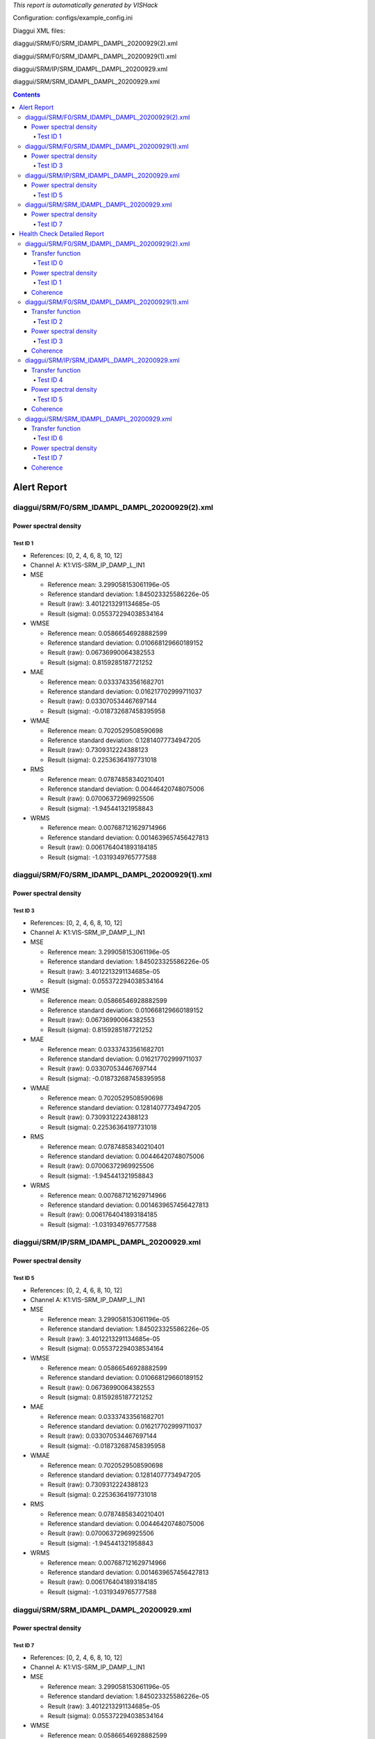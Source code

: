 *This report is automatically generated by VISHack*

Configuration:
configs/example_config.ini

Diaggui XML files:

diaggui/SRM/F0/SRM_IDAMPL_DAMPL_20200929(2).xml

diaggui/SRM/F0/SRM_IDAMPL_DAMPL_20200929(1).xml

diaggui/SRM/IP/SRM_IDAMPL_DAMPL_20200929.xml

diaggui/SRM/SRM_IDAMPL_DAMPL_20200929.xml

.. contents::
   :depth: 4

Alert Report
============

diaggui/SRM/F0/SRM_IDAMPL_DAMPL_20200929(2).xml
-----------------------------------------------

Power spectral density
^^^^^^^^^^^^^^^^^^^^^^

Test ID 1
*********

-	References:	[0, 2, 4, 6, 8, 10, 12]
-	Channel A:	K1:VIS-SRM_IP_DAMP_L_IN1
-	MSE

	-	Reference mean:	3.299058153061196e-05
	-	Reference standard deviation:	1.845023325586226e-05
	-	Result (raw):	3.4012213291134685e-05
	-	Result (sigma):	0.055372294038534164
-	WMSE

	-	Reference mean:	0.05866546928882599
	-	Reference standard deviation:	0.010668129660189152
	-	Result (raw):	0.06736990064382553
	-	Result (sigma):	0.8159285187721252
-	MAE

	-	Reference mean:	0.03337433561682701
	-	Reference standard deviation:	0.016217702999711037
	-	Result (raw):	0.033070534467697144
	-	Result (sigma):	-0.018732687458395958
-	WMAE

	-	Reference mean:	0.7020529508590698
	-	Reference standard deviation:	0.12814077734947205
	-	Result (raw):	0.7309312224388123
	-	Result (sigma):	0.22536364197731018
-	RMS

	-	Reference mean:	0.07874858340210401
	-	Reference standard deviation:	0.00446420748075006
	-	Result (raw):	0.07006372969925506
	-	Result (sigma):	-1.945441321958843
-	WRMS

	-	Reference mean:	0.007687121629714966
	-	Reference standard deviation:	0.0014639657456427813
	-	Result (raw):	0.0061764041893184185
	-	Result (sigma):	-1.0319349765777588

diaggui/SRM/F0/SRM_IDAMPL_DAMPL_20200929(1).xml
-----------------------------------------------

Power spectral density
^^^^^^^^^^^^^^^^^^^^^^

Test ID 3
*********

-	References:	[0, 2, 4, 6, 8, 10, 12]
-	Channel A:	K1:VIS-SRM_IP_DAMP_L_IN1
-	MSE

	-	Reference mean:	3.299058153061196e-05
	-	Reference standard deviation:	1.845023325586226e-05
	-	Result (raw):	3.4012213291134685e-05
	-	Result (sigma):	0.055372294038534164
-	WMSE

	-	Reference mean:	0.05866546928882599
	-	Reference standard deviation:	0.010668129660189152
	-	Result (raw):	0.06736990064382553
	-	Result (sigma):	0.8159285187721252
-	MAE

	-	Reference mean:	0.03337433561682701
	-	Reference standard deviation:	0.016217702999711037
	-	Result (raw):	0.033070534467697144
	-	Result (sigma):	-0.018732687458395958
-	WMAE

	-	Reference mean:	0.7020529508590698
	-	Reference standard deviation:	0.12814077734947205
	-	Result (raw):	0.7309312224388123
	-	Result (sigma):	0.22536364197731018
-	RMS

	-	Reference mean:	0.07874858340210401
	-	Reference standard deviation:	0.00446420748075006
	-	Result (raw):	0.07006372969925506
	-	Result (sigma):	-1.945441321958843
-	WRMS

	-	Reference mean:	0.007687121629714966
	-	Reference standard deviation:	0.0014639657456427813
	-	Result (raw):	0.0061764041893184185
	-	Result (sigma):	-1.0319349765777588

diaggui/SRM/IP/SRM_IDAMPL_DAMPL_20200929.xml
--------------------------------------------

Power spectral density
^^^^^^^^^^^^^^^^^^^^^^

Test ID 5
*********

-	References:	[0, 2, 4, 6, 8, 10, 12]
-	Channel A:	K1:VIS-SRM_IP_DAMP_L_IN1
-	MSE

	-	Reference mean:	3.299058153061196e-05
	-	Reference standard deviation:	1.845023325586226e-05
	-	Result (raw):	3.4012213291134685e-05
	-	Result (sigma):	0.055372294038534164
-	WMSE

	-	Reference mean:	0.05866546928882599
	-	Reference standard deviation:	0.010668129660189152
	-	Result (raw):	0.06736990064382553
	-	Result (sigma):	0.8159285187721252
-	MAE

	-	Reference mean:	0.03337433561682701
	-	Reference standard deviation:	0.016217702999711037
	-	Result (raw):	0.033070534467697144
	-	Result (sigma):	-0.018732687458395958
-	WMAE

	-	Reference mean:	0.7020529508590698
	-	Reference standard deviation:	0.12814077734947205
	-	Result (raw):	0.7309312224388123
	-	Result (sigma):	0.22536364197731018
-	RMS

	-	Reference mean:	0.07874858340210401
	-	Reference standard deviation:	0.00446420748075006
	-	Result (raw):	0.07006372969925506
	-	Result (sigma):	-1.945441321958843
-	WRMS

	-	Reference mean:	0.007687121629714966
	-	Reference standard deviation:	0.0014639657456427813
	-	Result (raw):	0.0061764041893184185
	-	Result (sigma):	-1.0319349765777588

diaggui/SRM/SRM_IDAMPL_DAMPL_20200929.xml
-----------------------------------------

Power spectral density
^^^^^^^^^^^^^^^^^^^^^^

Test ID 7
*********

-	References:	[0, 2, 4, 6, 8, 10, 12]
-	Channel A:	K1:VIS-SRM_IP_DAMP_L_IN1
-	MSE

	-	Reference mean:	3.299058153061196e-05
	-	Reference standard deviation:	1.845023325586226e-05
	-	Result (raw):	3.4012213291134685e-05
	-	Result (sigma):	0.055372294038534164
-	WMSE

	-	Reference mean:	0.05866546928882599
	-	Reference standard deviation:	0.010668129660189152
	-	Result (raw):	0.06736990064382553
	-	Result (sigma):	0.8159285187721252
-	MAE

	-	Reference mean:	0.03337433561682701
	-	Reference standard deviation:	0.016217702999711037
	-	Result (raw):	0.033070534467697144
	-	Result (sigma):	-0.018732687458395958
-	WMAE

	-	Reference mean:	0.7020529508590698
	-	Reference standard deviation:	0.12814077734947205
	-	Result (raw):	0.7309312224388123
	-	Result (sigma):	0.22536364197731018
-	RMS

	-	Reference mean:	0.07874858340210401
	-	Reference standard deviation:	0.00446420748075006
	-	Result (raw):	0.07006372969925506
	-	Result (sigma):	-1.945441321958843
-	WRMS

	-	Reference mean:	0.007687121629714966
	-	Reference standard deviation:	0.0014639657456427813
	-	Result (raw):	0.0061764041893184185
	-	Result (sigma):	-1.0319349765777588

Health Check Detailed Report
============================

diaggui/SRM/F0/SRM_IDAMPL_DAMPL_20200929(2).xml
-----------------------------------------------

Transfer function
^^^^^^^^^^^^^^^^^

Test ID 0
*********

-	References:	[1, 3, 5, 7, 9, 11, 13]
-	Channel A:	K1:VIS-SRM_IP_IDAMP_L_OUT
-	Channel B:	K1:VIS-SRM_IP_DAMP_L_IN1
-	MSE

	-	Reference mean:	7.942803495097905e-05
	-	Reference standard deviation:	6.591074634343386e-05
	-	Result (raw):	6.714135815855116e-05
	-	Result (sigma):	-0.18641386926174164
-	WMSE

	-	Reference mean:	0.008031059987843037
	-	Reference standard deviation:	0.006074721459299326
	-	Result (raw):	0.005640280898660421
	-	Result (sigma):	-0.3935619294643402
-	MAE

	-	Reference mean:	0.07009933888912201
	-	Reference standard deviation:	0.03213135153055191
	-	Result (raw):	0.06108323857188225
	-	Result (sigma):	-0.2806013524532318
-	WMAE

	-	Reference mean:	0.6178773045539856
	-	Reference standard deviation:	0.3165777623653412
	-	Result (raw):	0.45515117049217224
	-	Result (sigma):	-0.514016330242157
-	RMS

	-	Reference mean:	0.11039927552541329
	-	Reference standard deviation:	0.003965089667847308
	-	Result (raw):	0.10397202045974298
	-	Result (sigma):	-1.6209608367216923
-	WRMS

	-	Reference mean:	0.008215099573135376
	-	Reference standard deviation:	0.0015187171520665288
	-	Result (raw):	0.007037873845547438
	-	Result (sigma):	-0.7751448154449463

Power spectral density
^^^^^^^^^^^^^^^^^^^^^^

Test ID 1
*********

-	References:	[0, 2, 4, 6, 8, 10, 12]
-	Channel A:	K1:VIS-SRM_IP_DAMP_L_IN1
-	MSE

	-	Reference mean:	3.299058153061196e-05
	-	Reference standard deviation:	1.845023325586226e-05
	-	Result (raw):	3.4012213291134685e-05
	-	Result (sigma):	0.055372294038534164
-	WMSE

	-	Reference mean:	0.05866546928882599
	-	Reference standard deviation:	0.010668129660189152
	-	Result (raw):	0.06736990064382553
	-	Result (sigma):	0.8159285187721252
-	MAE

	-	Reference mean:	0.03337433561682701
	-	Reference standard deviation:	0.016217702999711037
	-	Result (raw):	0.033070534467697144
	-	Result (sigma):	-0.018732687458395958
-	WMAE

	-	Reference mean:	0.7020529508590698
	-	Reference standard deviation:	0.12814077734947205
	-	Result (raw):	0.7309312224388123
	-	Result (sigma):	0.22536364197731018
-	RMS

	-	Reference mean:	0.07874858340210401
	-	Reference standard deviation:	0.00446420748075006
	-	Result (raw):	0.07006372969925506
	-	Result (sigma):	-1.945441321958843
-	WRMS

	-	Reference mean:	0.007687121629714966
	-	Reference standard deviation:	0.0014639657456427813
	-	Result (raw):	0.0061764041893184185
	-	Result (sigma):	-1.0319349765777588

Coherence
^^^^^^^^^

diaggui/SRM/F0/SRM_IDAMPL_DAMPL_20200929(1).xml
-----------------------------------------------

Transfer function
^^^^^^^^^^^^^^^^^

Test ID 2
*********

-	References:	[1, 3, 5, 7, 9, 11, 13]
-	Channel A:	K1:VIS-SRM_IP_IDAMP_L_OUT
-	Channel B:	K1:VIS-SRM_IP_DAMP_L_IN1
-	MSE

	-	Reference mean:	7.942803495097905e-05
	-	Reference standard deviation:	6.591074634343386e-05
	-	Result (raw):	6.714135815855116e-05
	-	Result (sigma):	-0.18641386926174164
-	WMSE

	-	Reference mean:	0.008031059987843037
	-	Reference standard deviation:	0.006074721459299326
	-	Result (raw):	0.005640280898660421
	-	Result (sigma):	-0.3935619294643402
-	MAE

	-	Reference mean:	0.07009933888912201
	-	Reference standard deviation:	0.03213135153055191
	-	Result (raw):	0.06108323857188225
	-	Result (sigma):	-0.2806013524532318
-	WMAE

	-	Reference mean:	0.6178773045539856
	-	Reference standard deviation:	0.3165777623653412
	-	Result (raw):	0.45515117049217224
	-	Result (sigma):	-0.514016330242157
-	RMS

	-	Reference mean:	0.11039927552541329
	-	Reference standard deviation:	0.003965089667847308
	-	Result (raw):	0.10397202045974298
	-	Result (sigma):	-1.6209608367216923
-	WRMS

	-	Reference mean:	0.008215099573135376
	-	Reference standard deviation:	0.0015187171520665288
	-	Result (raw):	0.007037873845547438
	-	Result (sigma):	-0.7751448154449463

Power spectral density
^^^^^^^^^^^^^^^^^^^^^^

Test ID 3
*********

-	References:	[0, 2, 4, 6, 8, 10, 12]
-	Channel A:	K1:VIS-SRM_IP_DAMP_L_IN1
-	MSE

	-	Reference mean:	3.299058153061196e-05
	-	Reference standard deviation:	1.845023325586226e-05
	-	Result (raw):	3.4012213291134685e-05
	-	Result (sigma):	0.055372294038534164
-	WMSE

	-	Reference mean:	0.05866546928882599
	-	Reference standard deviation:	0.010668129660189152
	-	Result (raw):	0.06736990064382553
	-	Result (sigma):	0.8159285187721252
-	MAE

	-	Reference mean:	0.03337433561682701
	-	Reference standard deviation:	0.016217702999711037
	-	Result (raw):	0.033070534467697144
	-	Result (sigma):	-0.018732687458395958
-	WMAE

	-	Reference mean:	0.7020529508590698
	-	Reference standard deviation:	0.12814077734947205
	-	Result (raw):	0.7309312224388123
	-	Result (sigma):	0.22536364197731018
-	RMS

	-	Reference mean:	0.07874858340210401
	-	Reference standard deviation:	0.00446420748075006
	-	Result (raw):	0.07006372969925506
	-	Result (sigma):	-1.945441321958843
-	WRMS

	-	Reference mean:	0.007687121629714966
	-	Reference standard deviation:	0.0014639657456427813
	-	Result (raw):	0.0061764041893184185
	-	Result (sigma):	-1.0319349765777588

Coherence
^^^^^^^^^

diaggui/SRM/IP/SRM_IDAMPL_DAMPL_20200929.xml
--------------------------------------------

Transfer function
^^^^^^^^^^^^^^^^^

Test ID 4
*********

-	References:	[1, 3, 5, 7, 9, 11, 13]
-	Channel A:	K1:VIS-SRM_IP_IDAMP_L_OUT
-	Channel B:	K1:VIS-SRM_IP_DAMP_L_IN1
-	MSE

	-	Reference mean:	7.942803495097905e-05
	-	Reference standard deviation:	6.591074634343386e-05
	-	Result (raw):	6.714135815855116e-05
	-	Result (sigma):	-0.18641386926174164
-	WMSE

	-	Reference mean:	0.008031059987843037
	-	Reference standard deviation:	0.006074721459299326
	-	Result (raw):	0.005640280898660421
	-	Result (sigma):	-0.3935619294643402
-	MAE

	-	Reference mean:	0.07009933888912201
	-	Reference standard deviation:	0.03213135153055191
	-	Result (raw):	0.06108323857188225
	-	Result (sigma):	-0.2806013524532318
-	WMAE

	-	Reference mean:	0.6178773045539856
	-	Reference standard deviation:	0.3165777623653412
	-	Result (raw):	0.45515117049217224
	-	Result (sigma):	-0.514016330242157
-	RMS

	-	Reference mean:	0.11039927552541329
	-	Reference standard deviation:	0.003965089667847308
	-	Result (raw):	0.10397202045974298
	-	Result (sigma):	-1.6209608367216923
-	WRMS

	-	Reference mean:	0.008215099573135376
	-	Reference standard deviation:	0.0015187171520665288
	-	Result (raw):	0.007037873845547438
	-	Result (sigma):	-0.7751448154449463

Power spectral density
^^^^^^^^^^^^^^^^^^^^^^

Test ID 5
*********

-	References:	[0, 2, 4, 6, 8, 10, 12]
-	Channel A:	K1:VIS-SRM_IP_DAMP_L_IN1
-	MSE

	-	Reference mean:	3.299058153061196e-05
	-	Reference standard deviation:	1.845023325586226e-05
	-	Result (raw):	3.4012213291134685e-05
	-	Result (sigma):	0.055372294038534164
-	WMSE

	-	Reference mean:	0.05866546928882599
	-	Reference standard deviation:	0.010668129660189152
	-	Result (raw):	0.06736990064382553
	-	Result (sigma):	0.8159285187721252
-	MAE

	-	Reference mean:	0.03337433561682701
	-	Reference standard deviation:	0.016217702999711037
	-	Result (raw):	0.033070534467697144
	-	Result (sigma):	-0.018732687458395958
-	WMAE

	-	Reference mean:	0.7020529508590698
	-	Reference standard deviation:	0.12814077734947205
	-	Result (raw):	0.7309312224388123
	-	Result (sigma):	0.22536364197731018
-	RMS

	-	Reference mean:	0.07874858340210401
	-	Reference standard deviation:	0.00446420748075006
	-	Result (raw):	0.07006372969925506
	-	Result (sigma):	-1.945441321958843
-	WRMS

	-	Reference mean:	0.007687121629714966
	-	Reference standard deviation:	0.0014639657456427813
	-	Result (raw):	0.0061764041893184185
	-	Result (sigma):	-1.0319349765777588

Coherence
^^^^^^^^^

diaggui/SRM/SRM_IDAMPL_DAMPL_20200929.xml
-----------------------------------------

Transfer function
^^^^^^^^^^^^^^^^^

Test ID 6
*********

-	References:	[1, 3, 5, 7, 9, 11, 13]
-	Channel A:	K1:VIS-SRM_IP_IDAMP_L_OUT
-	Channel B:	K1:VIS-SRM_IP_DAMP_L_IN1
-	MSE

	-	Reference mean:	7.942803495097905e-05
	-	Reference standard deviation:	6.591074634343386e-05
	-	Result (raw):	6.714135815855116e-05
	-	Result (sigma):	-0.18641386926174164
-	WMSE

	-	Reference mean:	0.008031059987843037
	-	Reference standard deviation:	0.006074721459299326
	-	Result (raw):	0.005640280898660421
	-	Result (sigma):	-0.3935619294643402
-	MAE

	-	Reference mean:	0.07009933888912201
	-	Reference standard deviation:	0.03213135153055191
	-	Result (raw):	0.06108323857188225
	-	Result (sigma):	-0.2806013524532318
-	WMAE

	-	Reference mean:	0.6178773045539856
	-	Reference standard deviation:	0.3165777623653412
	-	Result (raw):	0.45515117049217224
	-	Result (sigma):	-0.514016330242157
-	RMS

	-	Reference mean:	0.11039927552541329
	-	Reference standard deviation:	0.003965089667847308
	-	Result (raw):	0.10397202045974298
	-	Result (sigma):	-1.6209608367216923
-	WRMS

	-	Reference mean:	0.008215099573135376
	-	Reference standard deviation:	0.0015187171520665288
	-	Result (raw):	0.007037873845547438
	-	Result (sigma):	-0.7751448154449463

Power spectral density
^^^^^^^^^^^^^^^^^^^^^^

Test ID 7
*********

-	References:	[0, 2, 4, 6, 8, 10, 12]
-	Channel A:	K1:VIS-SRM_IP_DAMP_L_IN1
-	MSE

	-	Reference mean:	3.299058153061196e-05
	-	Reference standard deviation:	1.845023325586226e-05
	-	Result (raw):	3.4012213291134685e-05
	-	Result (sigma):	0.055372294038534164
-	WMSE

	-	Reference mean:	0.05866546928882599
	-	Reference standard deviation:	0.010668129660189152
	-	Result (raw):	0.06736990064382553
	-	Result (sigma):	0.8159285187721252
-	MAE

	-	Reference mean:	0.03337433561682701
	-	Reference standard deviation:	0.016217702999711037
	-	Result (raw):	0.033070534467697144
	-	Result (sigma):	-0.018732687458395958
-	WMAE

	-	Reference mean:	0.7020529508590698
	-	Reference standard deviation:	0.12814077734947205
	-	Result (raw):	0.7309312224388123
	-	Result (sigma):	0.22536364197731018
-	RMS

	-	Reference mean:	0.07874858340210401
	-	Reference standard deviation:	0.00446420748075006
	-	Result (raw):	0.07006372969925506
	-	Result (sigma):	-1.945441321958843
-	WRMS

	-	Reference mean:	0.007687121629714966
	-	Reference standard deviation:	0.0014639657456427813
	-	Result (raw):	0.0061764041893184185
	-	Result (sigma):	-1.0319349765777588

Coherence
^^^^^^^^^

